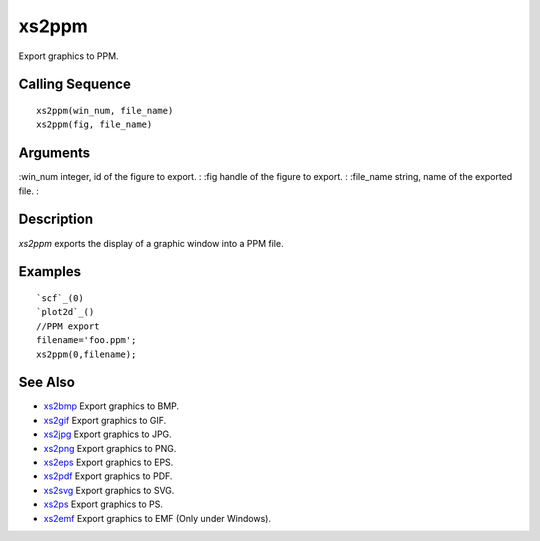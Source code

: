 


xs2ppm
======

Export graphics to PPM.



Calling Sequence
~~~~~~~~~~~~~~~~


::

    xs2ppm(win_num, file_name)
    xs2ppm(fig, file_name)




Arguments
~~~~~~~~~

:win_num integer, id of the figure to export.
: :fig handle of the figure to export.
: :file_name string, name of the exported file.
:



Description
~~~~~~~~~~~

`xs2ppm` exports the display of a graphic window into a PPM file.



Examples
~~~~~~~~


::

    `scf`_(0)
    `plot2d`_()
    //PPM export
    filename='foo.ppm';
    xs2ppm(0,filename);




See Also
~~~~~~~~


+ `xs2bmp`_ Export graphics to BMP.
+ `xs2gif`_ Export graphics to GIF.
+ `xs2jpg`_ Export graphics to JPG.
+ `xs2png`_ Export graphics to PNG.
+ `xs2eps`_ Export graphics to EPS.
+ `xs2pdf`_ Export graphics to PDF.
+ `xs2svg`_ Export graphics to SVG.
+ `xs2ps`_ Export graphics to PS.
+ `xs2emf`_ Export graphics to EMF (Only under Windows).


.. _xs2gif: xs2gif.html
.. _xs2png: xs2png.html
.. _xs2bmp: xs2bmp.html
.. _xs2pdf: xs2pdf.html
.. _xs2jpg: xs2jpg.html
.. _xs2eps: xs2eps.html
.. _xs2ps: xs2ps.html
.. _xs2emf: xs2emf.html
.. _xs2svg: xs2svg.html


